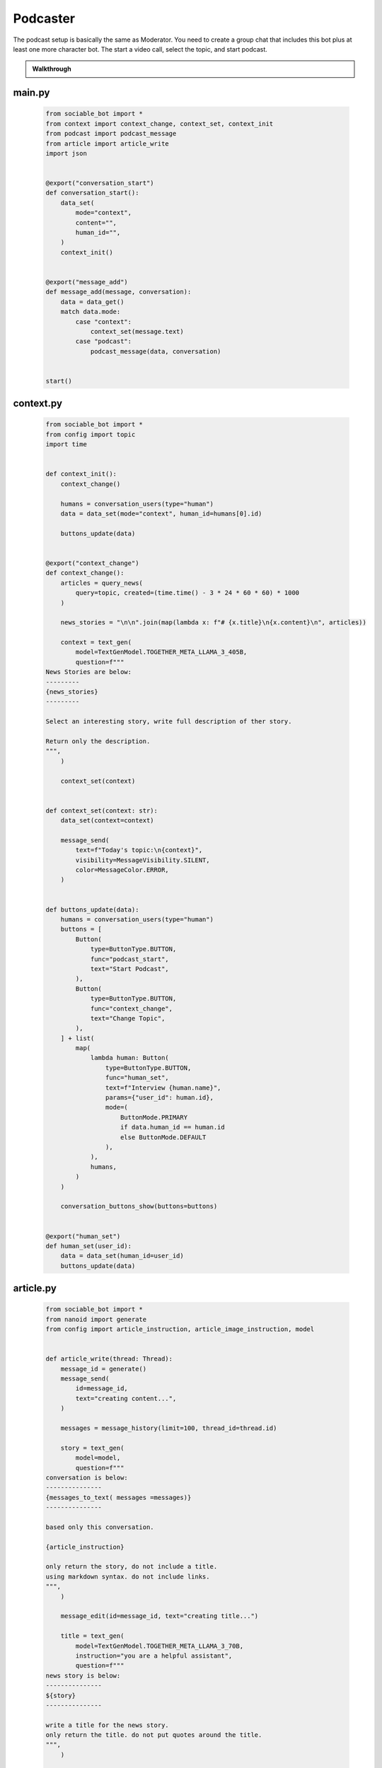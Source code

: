.. _example_podcast:

Podcaster
==========================

The podcast setup is basically the same as Moderator. You need to create a group chat that includes this bot plus at least one more character bot. The start a video call, select the topic, and start podcast.

.. admonition:: Walkthrough

    ..  youtube:: hc7icH3KXsk


#######
main.py
#######
    .. code-block:: python
        :name: code
        
        from sociable_bot import *
        from context import context_change, context_set, context_init
        from podcast import podcast_message
        from article import article_write
        import json


        @export("conversation_start")
        def conversation_start():
            data_set(
                mode="context",
                content="",
                human_id="",
            )
            context_init()


        @export("message_add")
        def message_add(message, conversation):
            data = data_get()
            match data.mode:
                case "context":
                    context_set(message.text)
                case "podcast":
                    podcast_message(data, conversation)


        start()


##########
context.py
##########
    .. code-block:: python

        from sociable_bot import *
        from config import topic
        import time


        def context_init():
            context_change()

            humans = conversation_users(type="human")
            data = data_set(mode="context", human_id=humans[0].id)

            buttons_update(data)


        @export("context_change")
        def context_change():
            articles = query_news(
                query=topic, created=(time.time() - 3 * 24 * 60 * 60) * 1000
            )

            news_stories = "\n\n".join(map(lambda x: f"# {x.title}\n{x.content}\n", articles))

            context = text_gen(
                model=TextGenModel.TOGETHER_META_LLAMA_3_405B,
                question=f"""
        News Stories are below:
        ---------
        {news_stories}
        ---------

        Select an interesting story, write full description of ther story.

        Return only the description.
        """,
            )

            context_set(context)


        def context_set(context: str):
            data_set(context=context)

            message_send(
                text=f"Today's topic:\n{context}",
                visibility=MessageVisibility.SILENT,
                color=MessageColor.ERROR,
            )


        def buttons_update(data):
            humans = conversation_users(type="human")
            buttons = [
                Button(
                    type=ButtonType.BUTTON,
                    func="podcast_start",
                    text="Start Podcast",
                ),
                Button(
                    type=ButtonType.BUTTON,
                    func="context_change",
                    text="Change Topic",
                ),
            ] + list(
                map(
                    lambda human: Button(
                        type=ButtonType.BUTTON,
                        func="human_set",
                        text=f"Interview {human.name}",
                        params={"user_id": human.id},
                        mode=(
                            ButtonMode.PRIMARY
                            if data.human_id == human.id
                            else ButtonMode.DEFAULT
                        ),
                    ),
                    humans,
                )
            )

            conversation_buttons_show(buttons=buttons)


        @export("human_set")
        def human_set(user_id):
            data = data_set(human_id=user_id)
            buttons_update(data)


##########
article.py
##########

    .. code-block:: python

        from sociable_bot import *
        from nanoid import generate
        from config import article_instruction, article_image_instruction, model


        def article_write(thread: Thread):
            message_id = generate()
            message_send(
                id=message_id,
                text="creating content...",
            )

            messages = message_history(limit=100, thread_id=thread.id)

            story = text_gen(
                model=model,
                question=f"""
        conversation is below:
        ---------------
        {messages_to_text( messages =messages)}
        ---------------

        based only this conversation.

        {article_instruction}

        only return the story, do not include a title.
        using markdown syntax. do not include links.
        """,
            )

            message_edit(id=message_id, text="creating title...")

            title = text_gen(
                model=TextGenModel.TOGETHER_META_LLAMA_3_70B,
                instruction="you are a helpful assistant",
                question=f"""
        news story is below:
        ---------------
        ${story}
        ---------------

        write a title for the news story.
        only return the title. do not put quotes around the title.
        """,
            )

            message_edit(id=message_id, text="creating image...")

            image_prompt = text_gen(
                model=TextGenModel.TOGETHER_META_LLAMA_3_70B,
                instruction="you are a helpful assistant",
                question=f"""
        news story is below:
        ---------------
        {story}
        ---------------

        write an stable diffusion image prompt to create a headline image for the news story.
        only return the prompt.
        {article_image_instruction}
        """,
            )

            thumbnail = image_gen(
                model=ImageGenModel.FAL_FLUX_DEV,
                prompt=image_prompt,
                size=ImageGenSize.LANDSCAPE_4_3,
            )

            message_edit(id=message_id, text="done")

            file = file_create(
                type=FileType.MARKDOWN,
                title=title,
                thumbnail=thumbnail,
                markdown=story,
            )

            message_send(files=[file])

##########
podcast.py
##########

    .. code-block:: python

        from sociable_bot import *
        from config import model, temperature, podcast_instruction, bot_intros
        import json


        @export("podcast_start")
        def podcast_start():
            data = data_set(mode="podcast")
            conversation = conversation_get(conversation_id)
            human = user_get(data.human_id)
            bots = list(filter(lambda x: x.id != bot_id, conversation_bots(tag=BotTag.CHAT)))
            host = user_get(bot_id)

            conversation_buttons_show(
                buttons=[
                    Button(
                        type=ButtonType.BUTTON,
                        func="podcast_end",
                        text="end podcast",
                    )
                ]
            )

            bot_bios = "\n\n".join(
                map(
                    lambda bot: f"""{bot.name} bio is below:
        ----------
        {bot.bio}
        ----------
        """,
                    bots,
                )
            )

            bot_names = ", ".join(map(lambda bot: bot.name, bots))

            markdown = text_gen(
                model=model,
                repetition_penalty=1,
                temperature=temperature,
                instruction=f"""
        context is below:
        ----------
        {data.context}
        ----------

        {human.name} bio is below:
        ----------
        {human.bio}
        ----------

        {bot_bios}

        you are interviewing {human.name} and have specials guests {bot_names}.

        your name is {host.name}. your podcast is called {conversation.title}.

        {podcast_instruction}
        """,
                question='write a message introducing yourself, thank today\'s sponsor "sociable for all of your ai needs", the topic, and our guests.',
            )

            message_send(markdown=markdown)

            if bot_intros:
                for x in bots:
                    message_send(
                        mention_user_ids=[x.id],
                        visibility=message_visibility.silent,
                        color=message_color.error,
                        text="introduce yourself and react to the last message",
                    )


        @export("podcast_end")
        def podcast_end():
            message_typing()

            data = data_get()
            human = user_get(data.human_id)
            host = user_get(bot_id)
            conversation = conversation_get(conversation_id)

            messages = message_history(limit=50)

            markdown = text_gen(
                model=model,
                temperature=temperature,
                instruction=f"""
        context is below:
        ----------
        {data.context}
        ----------

        {human.name} bio is below:
        ----------
        {human.bio}
        ----------

        your name is {host.name}. your podcast is called {conversation.title}.

        {podcast_instruction}
        """,
                messages=messages,
                question='write an end to this podcast with a closing message and thank today\'s sponsor "sociable for all of your ai needs"',
            )

            message_send(markdown=markdown)

            data_set(mode="context")

            conversation_buttons_show(
                buttons=[
                    Button(
                        type=ButtonType.BUTTON,
                        func="podcast_start",
                        text="start podcast",
                    ),
                    Button(
                        type=ButtonType.BUTTON,
                        func="context_change",
                        text="change topic",
                    ),
                ]
            )

            article_write(thread)

        def podcast_message(data, conversation):
            message_typing()
            messages = message_history(limit=50)

            human = user_get(data.human_id)
            bots = list(filter(lambda x: x.id != bot_id, conversation_bots(tag=BotTag.CHAT)))
            host = user_get(bot_id)

            bot_bios = "\n\n".join(
                map(
                    lambda bot: f"""{bot.name} bio is below:
        ----------
        {bot.bio}
        ----------
        """,
                    bots,
                )
            )

            bot_names = ", ".join(map(lambda bot: bot.name, bots))

            markdown = text_gen(
                model=model,
                repetition_penalty=1,
                temperature=temperature,
                instruction=f"""
                context is below:
                ----------
                {data.context}
                ----------

                {human.name} bio is below:
                ----------
                {human.bio}
                ----------

                {bot_bios}

                you are interviewing {human.name} and have specials guests {bot_names}

                your name is {host.name}. your podcast is called {conversation.title}.

                {podcast_instruction}

                react to messages from {human.name} and ask a follow up question.
                """,
                messages=messages,
            )

            last_message = message_send(markdown=markdown)

            # _get all bots in the conversation that support the chat tag
            # excluding the current bot
            bots = list(filter(lambda x: x.id != bot_id, conversation_bots(tag=BotTag.CHAT)))

            # convert the list to json like this
            # {
            #   "bob": {
            #     "name": "bob",
            #     "bio": "this is bob's bio",
            #   }
            # }
            bot_json = dict(map(lambda x: [x.name, {"name": x.name, "bio": x.bio}], bots))

            # ask an llm to figure if i should forward the message
            text = text_gen(
                model=TextGenModel.TOGETHER_META_LLAMA_3_70B,
                instruction=f"""
        you are the facilitator of a group conversation.
        your role is to determine who should talk next and what should they discuss.

        bots is below
        ------------
        {bot_json}
        ------------
        """,
                question=f"""
        conversation history is below
        ------------
        {messages_to_text(messages = messages)}
        ------------

        message is below
        ------------
        {last_message}
        ------------

        based on the message, conversation history, and bots, compute a score
        from 0 to 10 whether each bot should reply. if the bot is called by name
        then return a score of 10.

        return using json like {{ "alexa": 1, "siri": 5 }}
        do not explain or return notes.
        """,
            )

            # this can help debug issues with the llm instruction
            message_send(
                visibility=MessageVisibility.SILENT, color=MessageColor.ERROR, text=text
            )

            data = json.loads(text)

            # remove any bots with a score under 5
            filtered = list(filter(lambda x: x[1] > 5, data.items()))

            # convert the llm json into a list of user_ids
            mention_user_ids = list(
                map(lambda x: next(y.id for y in bots if y.name == x[0]), filtered)
            )

            # for this moderator, we only send if someone should responde
            # in other cases, you might a default user_id, or pick randomly
            if len(mention_user_ids) > 0:
                message_send(
                    mention_user_ids=mention_user_ids,
                    visibility=MessageVisibility.SILENT,
                    color=MessageColor.ERROR,
                    text="write a reply",
                )

##########
config.py
##########

    .. code-block:: python

        from sociable_bot import *


        model = TextGenModel.TOGETHER_META_LLAMA_3_405B
        if hasattr(bot_params, "model"):
            match bot_params.model:
                case "openai":
                    model = TextGenModel.OPENAI_GPT_4O
                case "anthropic":
                    model = TextGenModel.ANTHROPHIC_CLAUDE_3_HAIKU
                case "llama":
                    model = TextGenModel.TOGETHER_META_LLAMA_3_405B
                case "mistral":
                    model = TextGenModel.TOGETHER_MIXTRAL_8X22B

        temperature = 0.5
        if hasattr(bot_params, "creativity"):
            match bot_params.creativity:
                case "crazy":
                    temperature = 0.9
                case "average":
                    temperature = 0.5
                case "limited":
                    temperature = 0.1

        topic = (
            bot_params.topic
            if hasattr(bot_params, "topic") and len(bot_params.topic) > 0
            else "News"
        )

        podcast_instruction = (
            bot_params.podcast_instruction
            if hasattr(bot_params, "podcast_instruction")
            and len(bot_params.podcast_instruction) > 0
            else """You are roleplaying as podcaster. 
        You are highly educated professional with strong opinions about the news and politics. 
        You want to ask engaging questions and challenge perspectives. 
        Do not include emotion or action qualifiers like (laughs) (happy).
        Do not include stage directions like [Closing music]."""
        )

        article_instruction = (
            bot_params.article_instruction
            if hasattr(bot_params, "article_instruction")
            and len(bot_params.article_instruction) > 0
            else "You are journalist."
        )

        article_image_instruction = (
            bot_params.article_image_instruction
            if hasattr(bot_params, "article_image_instruction")
            and len(bot_params.article_image_instruction) > 0
            else ""
        )

        bot_intros = bot_params.bot_intros if hasattr(bot_params, "bot_intros") else True


############
params.json
############

    .. code-block:: json

        {
            "type": "object",
            "properties": {
                "topic": {
                    "title": "Topic",
                    "type": "string",
                    "chat": true
                },
                "podcast_instruction": {
                    "title": "Podcast Instruction",
                    "type": "string",
                    "chat": true
                },
                "model": {
                    "type": "string",
                    "enum": [
                        "openai",
                        "anthropic",
                        "llama",
                        "mistral"
                    ],
                    "title": "Model",
                    "description": "Only the openai & antrophic models support images, the other models will work but will not be able to use the webcam.",
                    "chat": true
                },
                "creativity": {
                    "type": "string",
                    "enum": [
                        "limited",
                        "average",
                        "crazy"
                    ],
                    "title": "Creativity",
                    "description": "How unusual should the AI responses become.",
                    "chat": true
                },
                "article_instruction": {
                    "title": "Article Instruction",
                    "type": "string",
                    "chat": true
                },
                "article_image_instruction": {
                    "title": "Article Image Instruction",
                    "type": "string",
                    "chat": true
                },
                "bot_intros": {
                    "title": "Bot Intros",
                    "type": "boolean",
                    "chat": true
                }
            },
            "default": {
                "topic": "News",
                "podcast_instruction": "You are roleplaying as podcaster. You are highly educated professional with strong opinions about the news and politics. You want to ask engaging questions and challenge perspectives. Do not include emotion or action qualifiers like (laughs) (happy). Do not include stage directions like [Closing music].",
                "article_instruction": "You are journalist.",
                "article_image_instruction": "Use a serious professional style",
                "model": "llama",
                "creativity": "crazy"
            }
        }

################
requirements.txt
################

    .. code-block:: text
        :name: requirements
        
        sociable_bot
        nanoid




